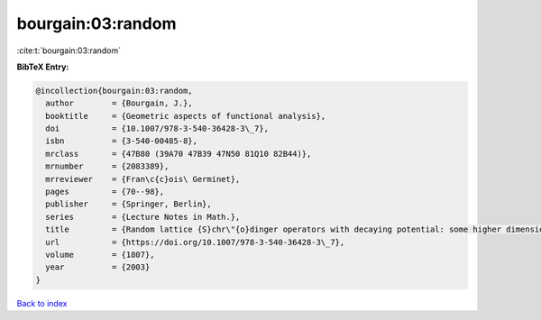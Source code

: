 bourgain:03:random
==================

:cite:t:`bourgain:03:random`

**BibTeX Entry:**

.. code-block:: bibtex

   @incollection{bourgain:03:random,
     author        = {Bourgain, J.},
     booktitle     = {Geometric aspects of functional analysis},
     doi           = {10.1007/978-3-540-36428-3\_7},
     isbn          = {3-540-00485-8},
     mrclass       = {47B80 (39A70 47B39 47N50 81Q10 82B44)},
     mrnumber      = {2083389},
     mrreviewer    = {Fran\c{c}ois\ Germinet},
     pages         = {70--98},
     publisher     = {Springer, Berlin},
     series        = {Lecture Notes in Math.},
     title         = {Random lattice {S}chr\"{o}dinger operators with decaying potential: some higher dimensional phenomena},
     url           = {https://doi.org/10.1007/978-3-540-36428-3\_7},
     volume        = {1807},
     year          = {2003}
   }

`Back to index <../By-Cite-Keys.html>`_
